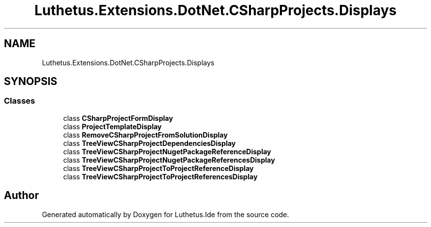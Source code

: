 .TH "Luthetus.Extensions.DotNet.CSharpProjects.Displays" 3 "Version 1.0.0" "Luthetus.Ide" \" -*- nroff -*-
.ad l
.nh
.SH NAME
Luthetus.Extensions.DotNet.CSharpProjects.Displays
.SH SYNOPSIS
.br
.PP
.SS "Classes"

.in +1c
.ti -1c
.RI "class \fBCSharpProjectFormDisplay\fP"
.br
.ti -1c
.RI "class \fBProjectTemplateDisplay\fP"
.br
.ti -1c
.RI "class \fBRemoveCSharpProjectFromSolutionDisplay\fP"
.br
.ti -1c
.RI "class \fBTreeViewCSharpProjectDependenciesDisplay\fP"
.br
.ti -1c
.RI "class \fBTreeViewCSharpProjectNugetPackageReferenceDisplay\fP"
.br
.ti -1c
.RI "class \fBTreeViewCSharpProjectNugetPackageReferencesDisplay\fP"
.br
.ti -1c
.RI "class \fBTreeViewCSharpProjectToProjectReferenceDisplay\fP"
.br
.ti -1c
.RI "class \fBTreeViewCSharpProjectToProjectReferencesDisplay\fP"
.br
.in -1c
.SH "Author"
.PP 
Generated automatically by Doxygen for Luthetus\&.Ide from the source code\&.
